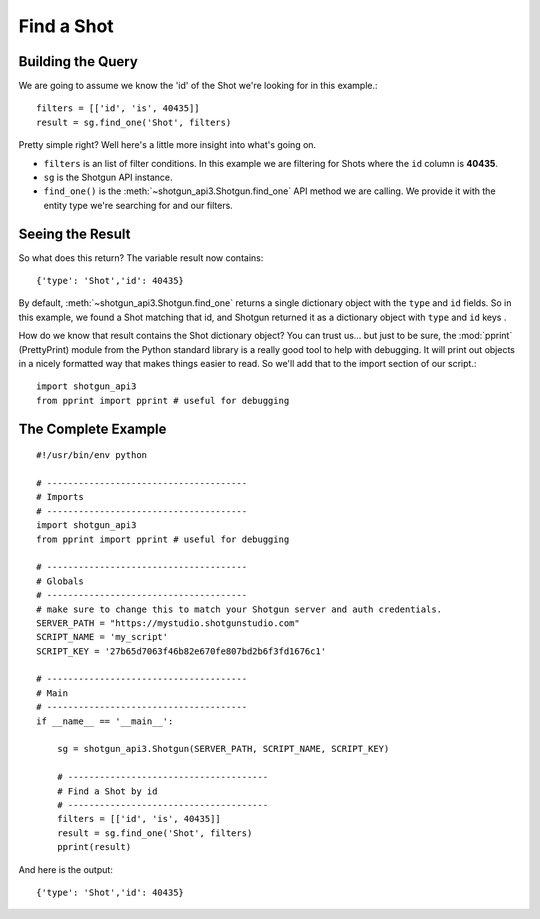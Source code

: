 .. _example_find_shot:

Find a Shot
===========

Building the Query
------------------
We are going to assume we know the 'id' of the Shot we're looking for in this example.::

    filters = [['id', 'is', 40435]]
    result = sg.find_one('Shot', filters)

Pretty simple right? Well here's a little more insight into what's going on.

- ``filters`` is an list of filter conditions. In this example we are filtering for Shots where 
  the ``id`` column is **40435**.
- ``sg`` is the Shotgun API instance. 
- ``find_one()`` is the :meth:`~shotgun_api3.Shotgun.find_one` API method we are calling. We
  provide it with the entity type we're searching for and our filters.


Seeing the Result
-----------------
So what does this return? The variable result now contains::

    {'type': 'Shot','id': 40435}

By default, :meth:`~shotgun_api3.Shotgun.find_one` returns a single dictionary object with 
the ``type`` and ``id`` fields. So in this example, we found a Shot matching that id, and Shotgun 
returned it as a dictionary object with ``type`` and ``id`` keys .

How do we know that result contains the Shot dictionary object? You can trust us... but just to be 
sure, the :mod:`pprint` (PrettyPrint) module from the Python standard library is a really good tool 
to help with debugging. It will print out objects in a nicely formatted way that makes things 
easier to read. So we'll add that to the import section of our script.::

    import shotgun_api3
    from pprint import pprint # useful for debugging

The Complete Example
--------------------
::

    #!/usr/bin/env python

    # --------------------------------------
    # Imports
    # --------------------------------------
    import shotgun_api3
    from pprint import pprint # useful for debugging

    # --------------------------------------
    # Globals
    # --------------------------------------
    # make sure to change this to match your Shotgun server and auth credentials.
    SERVER_PATH = "https://mystudio.shotgunstudio.com"
    SCRIPT_NAME = 'my_script'     
    SCRIPT_KEY = '27b65d7063f46b82e670fe807bd2b6f3fd1676c1'

    # --------------------------------------
    # Main 
    # --------------------------------------
    if __name__ == '__main__':    

        sg = shotgun_api3.Shotgun(SERVER_PATH, SCRIPT_NAME, SCRIPT_KEY)

        # --------------------------------------
        # Find a Shot by id
        # --------------------------------------
        filters = [['id', 'is', 40435]]
        result = sg.find_one('Shot', filters)    
        pprint(result)

And here is the output::

    {'type': 'Shot','id': 40435}
